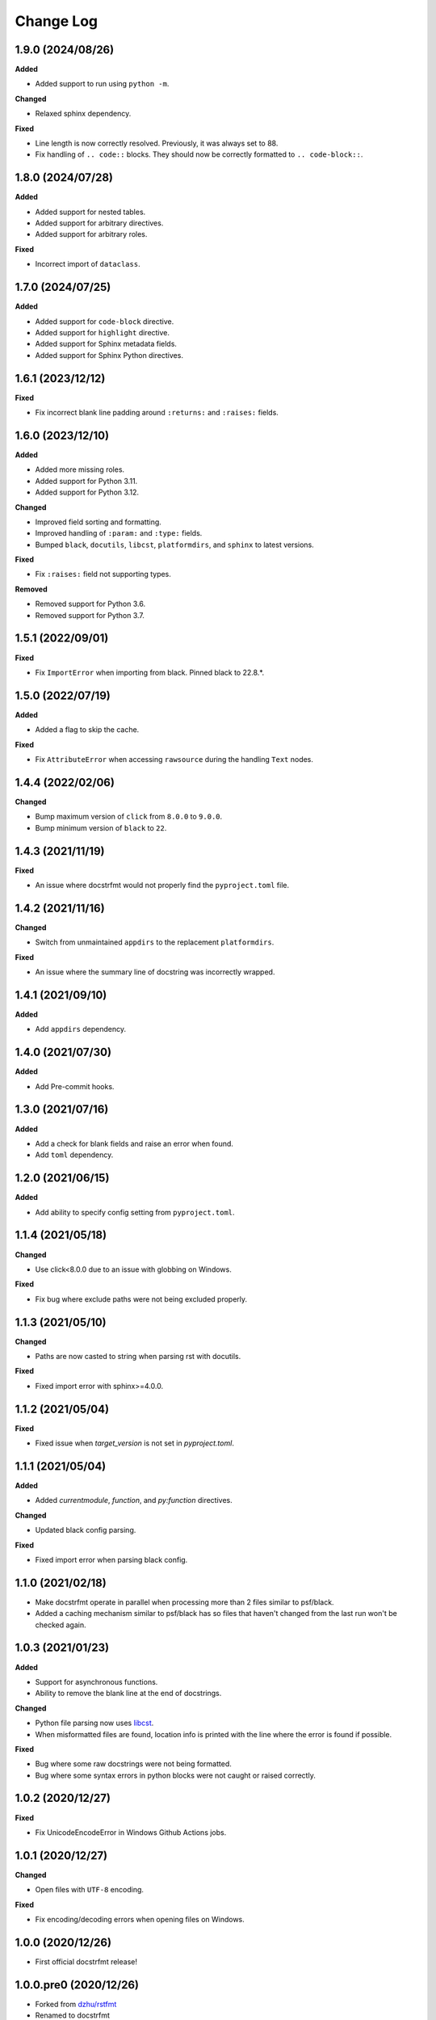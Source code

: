 Change Log
==========

1.9.0 (2024/08/26)
------------------

**Added**

- Added support to run using ``python -m``.

**Changed**

- Relaxed sphinx dependency.

**Fixed**

- Line length is now correctly resolved. Previously, it was always set to 88.
- Fix handling of ``.. code::`` blocks. They should now be correctly formatted to ``..
  code-block::``.

1.8.0 (2024/07/28)
------------------

**Added**

- Added support for nested tables.
- Added support for arbitrary directives.
- Added support for arbitrary roles.

**Fixed**

- Incorrect import of ``dataclass``.

1.7.0 (2024/07/25)
------------------

**Added**

- Added support for ``code-block`` directive.
- Added support for ``highlight`` directive.
- Added support for Sphinx metadata fields.
- Added support for Sphinx Python directives.

1.6.1 (2023/12/12)
------------------

**Fixed**

- Fix incorrect blank line padding around ``:returns:`` and ``:raises:`` fields.

1.6.0 (2023/12/10)
------------------

**Added**

- Added more missing roles.
- Added support for Python 3.11.
- Added support for Python 3.12.

**Changed**

- Improved field sorting and formatting.
- Improved handling of ``:param:`` and ``:type:`` fields.
- Bumped ``black``, ``docutils``, ``libcst``, ``platformdirs``, and ``sphinx`` to latest
  versions.

**Fixed**

- Fix ``:raises:`` field not supporting types.

**Removed**

- Removed support for Python 3.6.
- Removed support for Python 3.7.

1.5.1 (2022/09/01)
------------------

**Fixed**

- Fix ``ImportError`` when importing from black. Pinned black to 22.8.*.

1.5.0 (2022/07/19)
------------------

**Added**

- Added a flag to skip the cache.

**Fixed**

- Fix ``AttributeError`` when accessing ``rawsource`` during the handling ``Text``
  nodes.

1.4.4 (2022/02/06)
------------------

**Changed**

- Bump maximum version of ``click`` from ``8.0.0`` to ``9.0.0``.
- Bump minimum version of ``black`` to ``22``.

1.4.3 (2021/11/19)
------------------

**Fixed**

- An issue where docstrfmt would not properly find the ``pyproject.toml`` file.

1.4.2 (2021/11/16)
------------------

**Changed**

- Switch from unmaintained ``appdirs`` to the replacement ``platformdirs``.

**Fixed**

- An issue where the summary line of docstring was incorrectly wrapped.

1.4.1 (2021/09/10)
------------------

**Added**

- Add ``appdirs`` dependency.

1.4.0 (2021/07/30)
------------------

**Added**

- Add Pre-commit hooks.

1.3.0 (2021/07/16)
------------------

**Added**

- Add a check for blank fields and raise an error when found.
- Add ``toml`` dependency.

1.2.0 (2021/06/15)
------------------

**Added**

- Add ability to specify config setting from ``pyproject.toml``.

1.1.4 (2021/05/18)
------------------

**Changed**

- Use click<8.0.0 due to an issue with globbing on Windows.

**Fixed**

- Fix bug where exclude paths were not being excluded properly.

1.1.3 (2021/05/10)
------------------

**Changed**

- Paths are now casted to string when parsing rst with docutils.

**Fixed**

- Fixed import error with sphinx>=4.0.0.

1.1.2 (2021/05/04)
------------------

**Fixed**

- Fixed issue when `target_version` is not set in `pyproject.toml`.

1.1.1 (2021/05/04)
------------------

**Added**

- Added `currentmodule`, `function`, and `py:function` directives.

**Changed**

- Updated black config parsing.

**Fixed**

- Fixed import error when parsing black config.

1.1.0 (2021/02/18)
------------------

- Make docstrfmt operate in parallel when processing more than 2 files similar to
  psf/black.
- Added a caching mechanism similar to psf/black has so files that haven't changed from
  the last run won't be checked again.

1.0.3 (2021/01/23)
------------------

**Added**

- Support for asynchronous functions.
- Ability to remove the blank line at the end of docstrings.

**Changed**

- Python file parsing now uses `libcst <https://libcst.readthedocs.io/en/latest>`_.
- When misformatted files are found, location info is printed with the line where the
  error is found if possible.

**Fixed**

- Bug where some raw docstrings were not being formatted.
- Bug where some syntax errors in python blocks were not caught or raised correctly.

1.0.2 (2020/12/27)
------------------

**Fixed**

- Fix UnicodeEncodeError in Windows Github Actions jobs.

1.0.1 (2020/12/27)
------------------

**Changed**

- Open files with ``UTF-8`` encoding.

**Fixed**

- Fix encoding/decoding errors when opening files on Windows.

1.0.0 (2020/12/26)
------------------

- First official docstrfmt release!

1.0.0.pre0 (2020/12/26)
-----------------------

- Forked from `dzhu/rstfmt <https://github.com/dzhu/rstfmt>`_
- Renamed to docstrfmt
- Added ability to format Python docstrings
- Switched to click for argument parsing
- Formatted code with black
- Made code easier to read
- Added more rst constructs
- Added more tests
